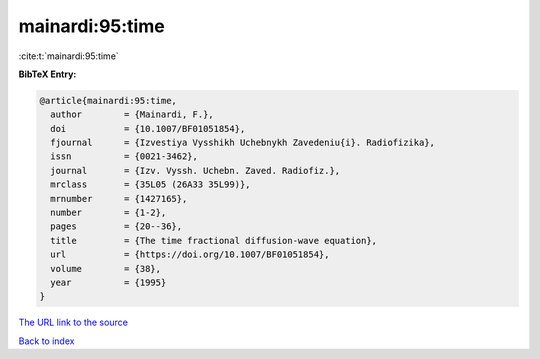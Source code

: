 mainardi:95:time
================

:cite:t:`mainardi:95:time`

**BibTeX Entry:**

.. code-block:: bibtex

   @article{mainardi:95:time,
     author        = {Mainardi, F.},
     doi           = {10.1007/BF01051854},
     fjournal      = {Izvestiya Vysshikh Uchebnykh Zavedeniu{i}. Radiofizika},
     issn          = {0021-3462},
     journal       = {Izv. Vyssh. Uchebn. Zaved. Radiofiz.},
     mrclass       = {35L05 (26A33 35L99)},
     mrnumber      = {1427165},
     number        = {1-2},
     pages         = {20--36},
     title         = {The time fractional diffusion-wave equation},
     url           = {https://doi.org/10.1007/BF01051854},
     volume        = {38},
     year          = {1995}
   }

`The URL link to the source <https://doi.org/10.1007/BF01051854>`__


`Back to index <../By-Cite-Keys.html>`__
